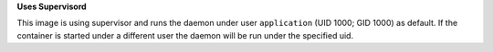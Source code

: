 **Uses Supervisord**

This image is using supervisor and runs the daemon under user ``application`` (UID 1000; GID 1000) as default. If the container is
started under a different user the daemon will be run under the specified uid.
